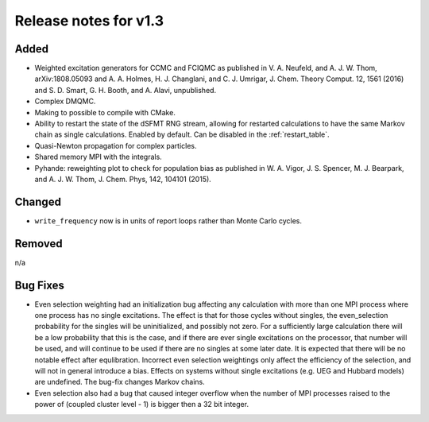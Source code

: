 Release notes for v1.3
======================

Added
-----

* Weighted excitation generators for CCMC and FCIQMC as published in
  V. A. Neufeld, and A. J. W. Thom, arXiv:1808.05093 and
  A. A. Holmes, H. J. Changlani, and C. J. Umrigar, J. Chem. Theory Comput. 12, 1561 (2016) and
  S. D. Smart, G. H. Booth, and A. Alavi, unpublished.
* Complex DMQMC.
* Making to possible to compile with CMake.
* Ability to restart the state of the dSFMT RNG stream, allowing for restarted
  calculations to have the same Markov chain as single calculations. Enabled by default.
  Can be disabled in the :ref:`restart_table`.
* Quasi-Newton propagation for complex particles.
* Shared memory MPI with the integrals.
* Pyhande: reweighting plot to check for population bias as published in
  W. A. Vigor, J. S. Spencer, M. J. Bearpark, and A. J. W. Thom, J. Chem. Phys, 142, 104101 (2015).

Changed
-------

* ``write_frequency`` now is in units of report loops rather than Monte Carlo cycles.

Removed
-------

n/a

Bug Fixes
----------

* Even selection weighting had an initialization bug affecting any calculation with more than one MPI process where one process has no single excitations.
  The effect is that for those cycles without singles, the even_selection probability for the singles will be uninitialized, and possibly not zero.
  For a sufficiently large calculation there will be a low probability that this is the case, and if there are ever single excitations on the processor,
  that number will be used, and will continue to be used if there are no singles at some later date.  It is expected that there will be no notable effect
  after equlibration.
  Incorrect even selection weightings only affect the efficiency of the selection, and will not in general introduce a bias.
  Effects on systems without single excitations (e.g. UEG and Hubbard models) are undefined. 
  The bug-fix changes Markov chains.
* Even selection also had a bug that caused integer overflow when the number of MPI processes raised to the power of (coupled cluster level - 1) is
  bigger then a 32 bit integer.
